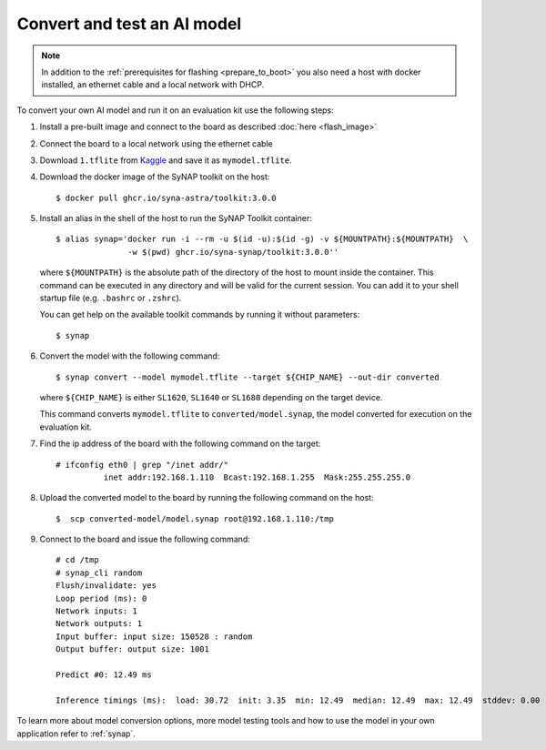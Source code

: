 Convert and test an AI model
============================

.. highlight:: console

.. note::

   In addition to the :ref:`prerequisites for flashing <prepare_to_boot>` you also need a host with
   docker installed, an ethernet cable and a local network with DHCP.

To convert your own AI model and run it on an evaluation kit use the following steps:

1. Install a pre-built image and connect to the board as described :doc:`here <flash_image>`

2. Connect the board to a local network using the ethernet cable

3. Download ``1.tflite`` from `Kaggle <https://www.kaggle.com/models/tensorflow/mobilenet-v2/frameworks/tfLite/variations/1-0-224-quantized>`_
   and save it as ``mymodel.tflite``.

4. Download the docker image of the SyNAP toolkit on the host::

    $ docker pull ghcr.io/syna-astra/toolkit:3.0.0

5. Install an alias in the shell of the host to run the SyNAP Toolkit container::

    $ alias synap='docker run -i --rm -u $(id -u):$(id -g) -v ${MOUNTPATH}:${MOUNTPATH}  \
                   -w $(pwd) ghcr.io/syna-synap/toolkit:3.0.0''

   where ``${MOUNTPATH}`` is the absolute path of the directory of the host to mount inside the container.
   This command can be executed in any directory and will be valid for the current session.
   You can add it to your shell startup file (e.g. ``.bashrc`` or ``.zshrc``).

   You can get help on the available toolkit commands by running it without parameters::

    $ synap

6. Convert the model with the following command::

    $ synap convert --model mymodel.tflite --target ${CHIP_NAME} --out-dir converted

   where ``${CHIP_NAME}`` is either ``SL1620``, ``SL1640`` or ``SL1680`` depending on the target device.

   This command converts ``mymodel.tflite`` to ``converted/model.synap``, the model converted
   for execution on the evaluation kit.

7. Find the ip address of the board with the following command on the target::

    # ifconfig eth0 | grep "/inet addr/"
              inet addr:192.168.1.110  Bcast:192.168.1.255  Mask:255.255.255.0

8. Upload the converted model to the board by running the following command on the host::

    $  scp converted-model/model.synap root@192.168.1.110:/tmp

9. Connect to the board and issue the following command::

    # cd /tmp
    # synap_cli random
    Flush/invalidate: yes
    Loop period (ms): 0
    Network inputs: 1
    Network outputs: 1
    Input buffer: input size: 150528 : random
    Output buffer: output size: 1001

    Predict #0: 12.49 ms

    Inference timings (ms):  load: 30.72  init: 3.35  min: 12.49  median: 12.49  max: 12.49  stddev: 0.00  mean: 12.49

To learn more about model conversion options, more model testing tools and how to use the model in your own
application refer to :ref:`synap`.



